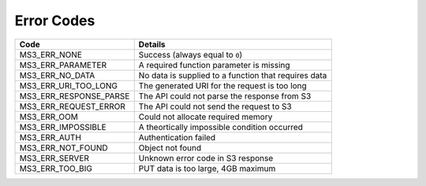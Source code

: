 Error Codes
===========

+------------------------+------------------------------------------------------+
| Code                   | Details                                              |
+========================+======================================================+
| MS3_ERR_NONE           | Success (always equal to ``0``)                      |
+------------------------+------------------------------------------------------+
| MS3_ERR_PARAMETER      | A required function parameter is missing             |
+------------------------+------------------------------------------------------+
| MS3_ERR_NO_DATA        | No data is supplied to a function that requires data |
+------------------------+------------------------------------------------------+
| MS3_ERR_URI_TOO_LONG   | The generated URI for the request is too long        |
+------------------------+------------------------------------------------------+
| MS3_ERR_RESPONSE_PARSE | The API could not parse the response from S3         |
+------------------------+------------------------------------------------------+
| MS3_ERR_REQUEST_ERROR  | The API could not send the request to S3             |
+------------------------+------------------------------------------------------+
| MS3_ERR_OOM            | Could not allocate required memory                   |
+------------------------+------------------------------------------------------+
| MS3_ERR_IMPOSSIBLE     | A theortically impossible condition occurred         |
+------------------------+------------------------------------------------------+
| MS3_ERR_AUTH           | Authentication failed                                |
+------------------------+------------------------------------------------------+
| MS3_ERR_NOT_FOUND      | Object not found                                     |
+------------------------+------------------------------------------------------+
| MS3_ERR_SERVER         | Unknown error code in S3 response                    |
+------------------------+------------------------------------------------------+
| MS3_ERR_TOO_BIG        | PUT data is too large, 4GB maximum                   |
+------------------------+------------------------------------------------------+
